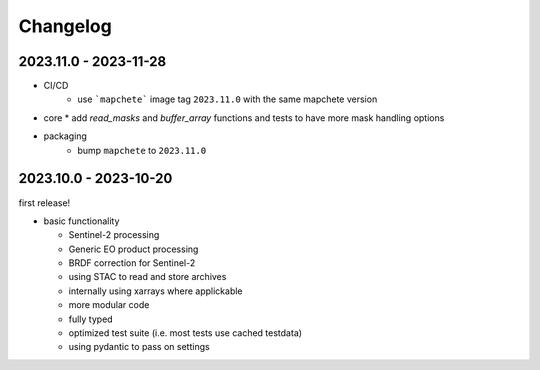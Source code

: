 #########
Changelog
#########

2023.11.0 - 2023-11-28
----------------------

* CI/CD
    * use ```mapchete``` image tag ``2023.11.0`` with the same mapchete version

* core
  * add `read_masks` and `buffer_array` functions and tests to have more mask handling options

* packaging
    * bump ``mapchete`` to ``2023.11.0``

2023.10.0 - 2023-10-20
----------------------

first release!

* basic functionality

  *  Sentinel-2 processing
  *  Generic EO product processing
  *  BRDF correction for Sentinel-2
  *  using STAC to read and store archives
  *  internally using xarrays where applickable
  *  more modular code
  *  fully typed
  *  optimized test suite (i.e. most tests use cached testdata)
  *  using pydantic to pass on settings
